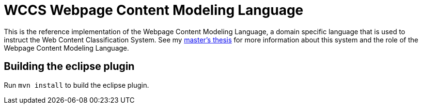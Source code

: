 = WCCS Webpage Content Modeling Language

This is the reference implementation of the Webpage Content Modeling Language, a domain specific language that is used to instruct the Web Content Classification System.
See my https://github.com/TheGreyKoala/masters-thesis[master's thesis] for more information about this system and the role of the Webpage Content Modeling Language.

== Building the eclipse plugin

Run `mvn install` to build the eclipse plugin.
